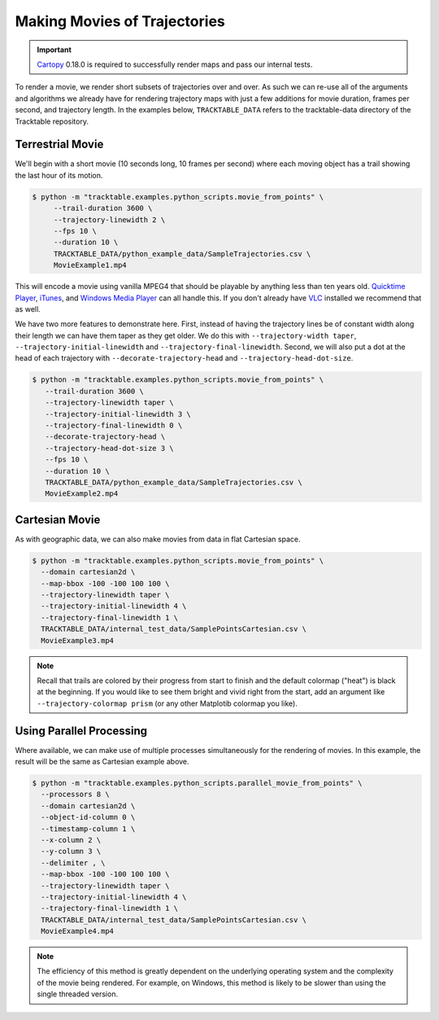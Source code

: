 .. _Python_Tracktable_Movie_Example:

=============================
Making Movies of Trajectories
=============================

.. todo:: Explore having a trajectory movie hosted on this page.

.. important:: `Cartopy <https://scitools.org.uk/cartopy/docs/latest/>`_ 0.18.0
   is required to successfully render maps and pass our internal tests.

To render a movie, we render short subsets of trajectories over and
over. As such we can re-use all of the arguments and algorithms we
already have for rendering trajectory maps with just a few additions
for movie duration, frames per second, and trajectory length. In the examples below,
``TRACKTABLE_DATA`` refers to the tracktable-data directory
of the Tracktable repository.


Terrestrial Movie
^^^^^^^^^^^^^^^^^

We'll begin with a short movie (10 seconds long, 10 frames per second)
where each moving object has a trail showing the last hour of its
motion.

.. code-block:: console

   $ python -m "tracktable.examples.python_scripts.movie_from_points" \
        --trail-duration 3600 \
        --trajectory-linewidth 2 \
        --fps 10 \
        --duration 10 \
        TRACKTABLE_DATA/python_example_data/SampleTrajectories.csv \
        MovieExample1.mp4

.. todo:: Figure out why our videos won't play in the browser, maybe host gifs instead.

This will encode a movie using vanilla MPEG4 that should be playable by
anything less than ten years old. `Quicktime Player
<http://www.apple.com/quicktime/download/>`_, `iTunes <http://www.apple.com/itunes>`_,
and `Windows Media Player <http://windows.microsoft.com/en-us/windows/download-windows-media-player>`_
can all handle this. If you don't already have `VLC <http://www.videolan.org>`_ installed we recommend that as well.

We have two more features to demonstrate here. First, instead of having the trajectory
lines be of constant width along their length we can have them taper as they get older.
We do this with ``--trajectory-width taper``, ``--trajectory-initial-linewidth`` and ``--trajectory-final-linewidth``.
Second, we will also put a dot at the head of each trajectory with ``--decorate-trajectory-head`` and ``--trajectory-head-dot-size``.

.. code-block:: console

   $ python -m "tracktable.examples.python_scripts.movie_from_points" \
      --trail-duration 3600 \
      --trajectory-linewidth taper \
      --trajectory-initial-linewidth 3 \
      --trajectory-final-linewidth 0 \
      --decorate-trajectory-head \
      --trajectory-head-dot-size 3 \
      --fps 10 \
      --duration 10 \
      TRACKTABLE_DATA/python_example_data/SampleTrajectories.csv \
      MovieExample2.mp4

.. todo:: Figure out why our videos won't play in the browser, maybe host gifs instead.

Cartesian Movie
^^^^^^^^^^^^^^^

As with geographic data, we can also make movies from data in flat Cartesian space.

.. code-block:: console

    $ python -m "tracktable.examples.python_scripts.movie_from_points" \
      --domain cartesian2d \
      --map-bbox -100 -100 100 100 \
      --trajectory-linewidth taper \
      --trajectory-initial-linewidth 4 \
      --trajectory-final-linewidth 1 \
      TRACKTABLE_DATA/internal_test_data/SamplePointsCartesian.csv \
      MovieExample3.mp4

.. todo:: Figure out why our videos won't play in the browser, maybe host gifs instead.

.. note:: Recall that trails are colored by their progress
   from start to finish and the default colormap ("heat") is black at the
   beginning. If you would like to see them bright and vivid right from
   the start, add an argument like ``--trajectory-colormap prism`` (or
   any other Matplotib colormap you like).


Using Parallel Processing
^^^^^^^^^^^^^^^^^^^^^^^^^

Where available, we can make use of multiple processes simultaneously for
the rendering of movies. In this example, the result will be the same as
Cartesian example above.

.. code-block:: console

    $ python -m "tracktable.examples.python_scripts.parallel_movie_from_points" \
      --processors 8 \
      --domain cartesian2d \
      --object-id-column 0 \
      --timestamp-column 1 \
      --x-column 2 \
      --y-column 3 \
      --delimiter , \
      --map-bbox -100 -100 100 100 \
      --trajectory-linewidth taper \
      --trajectory-initial-linewidth 4 \
      --trajectory-final-linewidth 1 \
      TRACKTABLE_DATA/internal_test_data/SamplePointsCartesian.csv \
      MovieExample4.mp4

.. todo:: Figure out why our videos won't play in the browser, maybe host gifs instead.

.. note:: The efficiency of this method is greatly dependent on the
   underlying operating system and the complexity of the movie being
   rendered. For example, on Windows, this method is likely to be
   slower than using the single threaded version.
